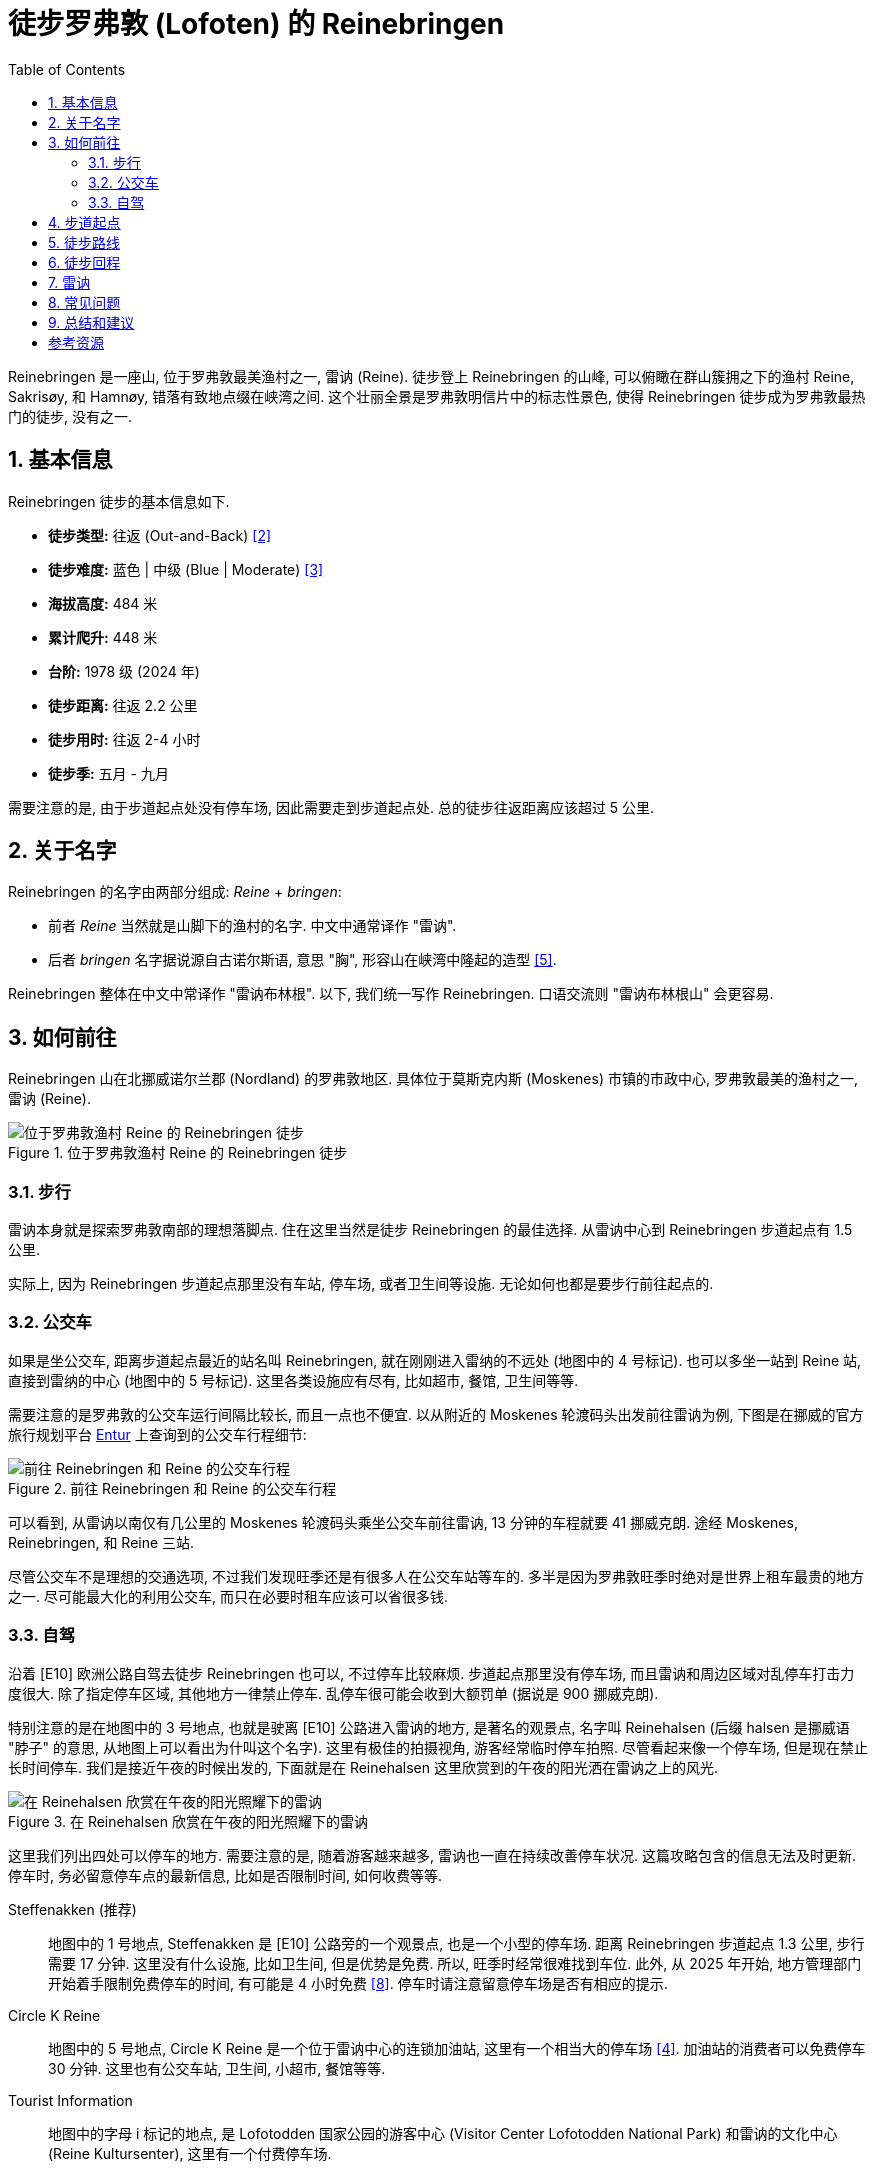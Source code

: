 = 徒步罗弗敦 (Lofoten) 的 Reinebringen
:page-subtitle: Hiking Reinebringen in Lofoten, Norway
:page-image: assets/images/2025/lofoten-faroe/hiking-reinebringen/panorama-from-reinebringen.webp
:page-date: 2025-07-07 22:00:00 +0200
:page-modified_time: 2025-10-22 14:00:00 +0800
:page-tags: [2025-Lofoten-Faroe, 欧洲, 北欧, 斯堪的纳维亚, 挪威, 罗弗敦, 徒步]
:page-categories: posts
:page-layout: post
:page-liquid:
:toc:
:sectnums:

Reinebringen 是一座山, 位于罗弗敦最美渔村之一, 雷讷 (Reine). 徒步登上 Reinebringen 的山峰, 可以俯瞰在群山簇拥之下的渔村 Reine, Sakrisøy, 和 Hamnøy, 错落有致地点缀在峡湾之间. 这个壮丽全景是罗弗敦明信片中的标志性景色, 使得 Reinebringen 徒步成为罗弗敦最热门的徒步, 没有之一.

[#hiking-facts]
== 基本信息

Reinebringen 徒步的基本信息如下.

* *徒步类型:* 往返 (Out-and-Back) <<trt>>
* *徒步难度:* 蓝色 | 中级 (Blue | Moderate) <<ntg>>
* *海拔高度:* 484 米
* *累计爬升:* 448 米
* *台阶:* 1978 级 (2024 年)
* *徒步距离:* 往返 2.2 公里
* *徒步用时:* 往返 2-4 小时
* *徒步季:* 五月 - 九月

需要注意的是, 由于步道起点处没有停车场, 因此需要走到步道起点处. 总的徒步往返距离应该超过 5 公里.

[#about-name]
== 关于名字

Reinebringen 的名字由两部分组成: _Reine_ + _bringen_:

* 前者 _Reine_ 当然就是山脚下的渔村的名字. 中文中通常译作 "雷讷".
* 后者 _bringen_ 名字据说源自古诺尔斯语, 意思 "胸", 形容山在峡湾中隆起的造型 <<rba>>.

Reinebringen 整体在中文中常译作 "雷讷布林根". 以下, 我们统一写作 Reinebringen. 口语交流则 "雷讷布林根山" 会更容易.

[#getting-to-the-trailhead]
== 如何前往

Reinebringen 山在北挪威诺尔兰郡 (Nordland) 的罗弗敦地区. 具体位于莫斯克内斯 (Moskenes) 市镇的市政中心, 罗弗敦最美的渔村之一, 雷讷 (Reine).

.位于罗弗敦渔村 Reine 的 Reinebringen 徒步
image::assets/images/2025/lofoten-faroe/hiking-reinebringen/getting-to-reinebringen.webp[位于罗弗敦渔村 Reine 的 Reinebringen 徒步]

[#by-foot]
=== 步行

雷讷本身就是探索罗弗敦南部的理想落脚点. 住在这里当然是徒步 Reinebringen 的最佳选择. 从雷讷中心到 Reinebringen 步道起点有 1.5 公里.

实际上, 因为 Reinebringen 步道起点那里没有车站, 停车场, 或者卫生间等设施. 无论如何也都是要步行前往起点的.

[#by-bus]
=== 公交车

如果是坐公交车, 距离步道起点最近的站名叫 Reinebringen, 就在刚刚进入雷纳的不远处 (地图中的 4 号标记). 也可以多坐一站到 Reine 站, 直接到雷纳的中心 (地图中的 5 号标记). 这里各类设施应有尽有, 比如超市, 餐馆, 卫生间等等.

需要注意的是罗弗敦的公交车运行间隔比较长, 而且一点也不便宜. 以从附近的 Moskenes 轮渡码头出发前往雷讷为例, 下图是在挪威的官方旅行规划平台 https://entur.no/[Entur] 上查询到的公交车行程细节:

.前往 Reinebringen 和 Reine 的公交车行程
image::assets/images/2025/lofoten-faroe/hiking-reinebringen/entur-bus-itinerary-to-reine.webp[前往 Reinebringen 和 Reine 的公交车行程]

可以看到, 从雷讷以南仅有几公里的 Moskenes 轮渡码头乘坐公交车前往雷讷, 13 分钟的车程就要 41 挪威克朗. 途经 Moskenes, Reinebringen, 和 Reine 三站.

尽管公交车不是理想的交通选项, 不过我们发现旺季还是有很多人在公交车站等车的. 多半是因为罗弗敦旺季时绝对是世界上租车最贵的地方之一. 尽可能最大化的利用公交车, 而只在必要时租车应该可以省很多钱.

[#by-car-and-parking]
=== 自驾

沿着 [E10] 欧洲公路自驾去徒步 Reinebringen 也可以, 不过停车比较麻烦. 步道起点那里没有停车场, 而且雷讷和周边区域对乱停车打击力度很大. 除了指定停车区域, 其他地方一律禁止停车. 乱停车很可能会收到大额罚单 (据说是 900 挪威克朗).

特别注意的是在地图中的 3 号地点, 也就是驶离 [E10] 公路进入雷讷的地方, 是著名的观景点, 名字叫 Reinehalsen (后缀 halsen 是挪威语 "脖子" 的意思, 从地图上可以看出为什叫这个名字). 这里有极佳的拍摄视角, 游客经常临时停车拍照. 尽管看起来像一个停车场, 但是现在禁止长时间停车. 我们是接近午夜的时候出发的, 下面就是在 Reinehalsen 这里欣赏到的午夜的阳光洒在雷讷之上的风光.

.在 Reinehalsen 欣赏在午夜的阳光照耀下的雷讷
image::assets/images/2025/lofoten-faroe/hiking-reinebringen/reinehalsen.webp[在 Reinehalsen 欣赏在午夜的阳光照耀下的雷讷]

这里我们列出四处可以停车的地方. 需要注意的是, 随着游客越来越多, 雷讷也一直在持续改善停车状况. 这篇攻略包含的信息无法及时更新. 停车时, 务必留意停车点的最新信息, 比如是否限制时间, 如何收费等等.

Steffenakken (推荐)::
地图中的 1 号地点, Steffenakken 是 [E10] 公路旁的一个观景点, 也是一个小型的停车场. 距离 Reinebringen 步道起点 1.3 公里, 步行需要 17 分钟. 这里没有什么设施, 比如卫生间, 但是优势是免费. 所以, 旺季时经常很难找到车位. 此外, 从 2025 年开始, 地方管理部门开始着手限制免费停车的时间, 有可能是 4 小时免费 <<gtl>>. 停车时请注意留意停车场是否有相应的提示.

Circle K Reine::
地图中的 5 号地点, Circle K Reine 是一个位于雷讷中心的连锁加油站, 这里有一个相当大的停车场 <<rbp>>. 加油站的消费者可以免费停车 30 分钟. 这里也有公交车站, 卫生间, 小超市, 餐馆等等.

Tourist Information::
地图中的字母 i 标记的地点, 是 Lofotodden 国家公园的游客中心 (Visitor Center Lofotodden National Park) 和雷讷的文化中心 (Reine Kultursenter), 这里有一个付费停车场.

Reine Harbor::
地图中的 6 号地点是雷讷外港 (Reine ytre havn), 有雷讷最大的停车场. 但是这里停车要非常小心. 雷讷港的停车场实际上分属两家拥有, 支付停车费的方式不同. 近处的是雷讷市政的, 如果是租的车, 则停车自动拍照, 停车费会包含在租车行账单里. 而如果继续向前开, 深处的停车场可以用现金, 信用卡等等, 支付给那一片停车场的业主. 估计这就是 Google Maps 上各种乱收费等问题导致这里停车的评价极低的原因.

[#trailhead]
== 步道起点

沿着 [E10] 公路旁边的小路, 可以走到 Reinebringen 的步道起点处. 实际上, 步道起点就在名字叫 Ramsviktunnelen 的公路隧道在 Moskenes 方向的出口上方. 所以, 如果从雷讷开车驶往 Moskenes 是看不到步道起点的. 如果从 Steffenakken 停车场步行过来, 也就是 Moskenes 方向过来, 就是这里:

.位于 [E10] 号公路 Ramsviktunnelen 隧道出口之上的步道起点
image::assets/images/2025/lofoten-faroe/hiking-reinebringen/ramsviktunnelen-exit.webp[Reinebringen 步道起点]

附上步道起点处的 Reinebringen 徒步导览, 有不少有用的信息.

.位于步道起点的 Reinebringen 徒步导览
image::assets/images/2025/lofoten-faroe/hiking-reinebringen/guide-map.webp[位于步道起点的 Reinebringen 徒步导览]

[#trail-description]
== 徒步路线

下图是 Reinebringen 徒步的具体路线, 局部放大的是山顶的鞍部, 山脊, 陡崖和顶峰的细节:

.罗弗敦的 Reinebringen 徒步路线图
image::assets/images/2025/lofoten-faroe/hiking-reinebringen/trail-route.webp[罗弗敦的 Reinebringen 徒步路线图]

Reinebringen 徒步路线基本上就是沿着近两千级的石阶一直到山顶的山脊上. 事实上, Reinebringen 曾一直是罗弗敦最危险的徒步之一. 直到 2021 年, 来自尼泊尔的夏尔巴人完成了步道石阶的铺设, Reinebringen 步道才终于变得不再那么危险. 但是, 不要低估 Reinebringen 的难度. 1 公里的距离, 爬升 450 米, 可以知道这条步道有多么陡峭.

TIP: 一家名叫 Stibyggjaren 的公司雇佣来自尼泊尔的夏尔巴人, 帮助建造高山石阶. 近年来, 共有超过 300 多个类似项目遍布挪威各地 <<vns>>.

.Reinebringen 步道起点的石阶
image::assets/images/2025/lofoten-faroe/hiking-reinebringen/trailhead.webp[Reinebringen 步道起点的石阶]

我们是在午夜前后去徒步 Reinebringen 的. 即便这么晚, 沿途视线中几乎也一直可以看到其他人, 可见这个徒步有多么热门. 步道沿途有几处石凳可以为其他徒步者让路并稍作休息.

Reinebringen 徒步的精华都在终点, 沿途没有多少值得一提的风景. 步道从起点一直到最后的山脊并没有特别暴露, 特别危险的路段. 天气好的时候, 整体感觉还是比较踏实的.

夏尔巴人的石阶一直通到山顶上的山脊的鞍部, 这里就是观景点了. 也可以继续徒步鞍部左右两边的山脊. 右手边的山脊非常狭窄, 陡峭, 需要攀爬, 大约 200 米以外的尽头是一个海拔稍微低一点的顶峰 (海拔 449 米). 左手边的山脊相对宽阔一点, 比较好走. 大部分人选择去左手边的山脊高处. 实际上, 山脊上无论哪一边看到的风景都差不多.

.Reinebringen 顶峰的山脊
image::assets/images/2025/lofoten-faroe/hiking-reinebringen/ridge.webp[Reinebringen 顶峰的山脊]

值得一提的是左手边的山脊高处有一小段陡崖下降到另一段山脊. 那里有清晰可见的步道, 通往大约 200 米外, 真正的 Reinebringen 顶峰 (海拔 484 米). 但是那一小段陡崖太危险了, 远处的山脊看起来也很危险. 我们在那里的时候, 只有一个人下去了, 独自在那里放无人机.

.真正的 Reinebringen 顶峰
image::assets/images/2025/lofoten-faroe/hiking-reinebringen/summit.webp[真正的 Reinebringen 顶峰]

最后, 附上 Reinebringen 的经典全景: 在午夜的阳光里, 在 Reinebringen 山峰上, 俯瞰由桥梁和蜿蜒的公路连接起来的小岛和渔村, 散落在峡湾中. 右边是与挪威大陆相隔的西峡湾 (Vestfjorden); 左边则是雷讷峡湾 (Reinefjord) 中巍峨的高山.

.Reinebringen 山顶上的全景
image::assets/images/2025/lofoten-faroe/hiking-reinebringen/panorama-from-reinebringen.webp[Reinebringen 山顶上的全景]

[#return-hike]
== 徒步回程

因为整个徒步路线的坡度都很大, 而且大部分石阶相对一些其他步道的石阶要高一些, 徒步下山的难度丝毫不亚于上山, 而且更加危险.

[#reine]
== 雷讷

雷讷是罗弗敦最美的渔村之一, 也是罗弗敦最具标志性的地方之一. 著名的拥有黄色传统渔屋的 Sakrisøy 也是雷讷的一部分. 而最具标志性的红色传统渔屋所在的 Hamnøy 则紧邻雷讷.

雷讷距离最近的机场 Leknes 机场 (LKN) 大约 58 公里; 而 Moskenes 的轮渡码头更是只有 5 公里. 便利的交通, 丰富的住宿选项, 便捷的购物, 所有这些, 使得雷讷成为最理想的探索罗弗敦群岛的基地之一.

在我们的罗弗敦之行中, 选择了雷讷作为我们探索罗弗敦南部的基地. 这里有不少相当不错的住宿选项. 比如 https://expedia.com/affiliates/moskenes-hotels-reine-rorbuer-by-classic-norway-hotels.zqUWeFt[Reine Rorbuer - by Classic Norway Hotels] 就是最好的选项之一.

.Reine Rorbuer - by Classic Norway Hotels
image::assets/images/2025/lofoten-faroe/hiking-reinebringen/reine-rorbuer.webp[Reine Rorbuer - by Classic Norway Hotels]

我们住过 Classic Norway Hotels 旗下的多家酒店和传统渔屋. 不过, 在罗弗敦之行中, 我们在 Henningsvær 和 Svolvær 都是住的渔屋. 所以, 在雷讷我们选择体验一下评价极高的公寓: https://www.mays.no[May's Apartments by May's].

.May's Apartments by May's
image::assets/images/2025/lofoten-faroe/hiking-reinebringen/mays-apartment.webp[May's Apartments by May's]

[#faq]
== 常见问题

[qanda]
Reinebringen 山上可以使用无人机吗?::
*可以*. 关于无人机的信息并不统一. 所有的挪威国家公园都禁止无人机, 包括 Reinebringen 附近的 Lofotodden 国家公园. 但是 Reinebringen 不在 Lofotodden 国家公园范围之内, 也不在机场的 5 公里范围之内, 所以无人机并没有被禁止. 这一点在雷讷的官方网站上有明确说明 <<rbs>>. 但是需要注意的是, 在罗弗敦的官方旅游指南网站上, 有关 Reinebringen 冬季徒步的警告信息中确实画了一个禁止无人机的小图标 <<vlr>>. 而 Reinebringen 步道起点的导览图上却没有这一图标. 综合这些信息, 特别是雷讷官网的明确文字说明, 我们认为在 Reinebringen 无人机是没有被禁止的.

Reinebringen 徒步路线上有卫生间吗?::
*没有*. 而且由于步道陡峭, 狭窄, 几乎全部是石阶, 人多的时候没有合适的地方方便. 所以一定要在出发前解决.

Reinebringen 山上可以露营吗?::
*不可以*. 为了保护自然环境免遭破坏, 在 Reinebringen 山上禁止露营. 这一点在步道起点处的导览信息牌中有明确的说明.

Reinebringen 冬季可以徒步吗?::
*不建议*. Reinebringen 不是冬季徒步线路. 冬季的步道有雪崩的可能. 步道的石阶甚至从秋季开始就有冰可以形成, 徒步将变得异常危险.

[#final-thoughts]
== 总结和建议

虽然 Reinebringen 徒步的距离只有 1 公里, 但是不要低估了它的难度. 陡峭的爬升, 比一般台阶高出不少的夏尔巴石阶, 使得徒步实际上非常艰辛. 特别是下台阶时, 体力不足会导致危险性大增.

罗弗敦的三个热门的徒步:

* 亨宁斯维尔 (Henningsvær) 的 link:{% post_url 2025-07-05-hiking-festvaagtind %}[Festvågtind 徒步]
* 雷讷 (Reine) 的 link:{% post_url 2025-07-07-hiking-reinebringen %}[Reinebringen 徒步]
* 斯沃尔维尔 (Svolvær) 的 link:{% post_url 2025-07-12-hiking-floya-and-djevelporten %}[Fløya 和 Djevelporten 徒步]

都很类似, 都是登顶之后俯瞰渔村和峡湾的大全景. 我们觉得第一次看到其中的任何一个都是极为震撼的, 但是最后一个多少有些审美疲劳. 所以如果天公作美, 时间灵活, 任何一个都不应该错过. 可是如果运气不佳, 错过其中一个, 也不必过分纠结. 

这三个徒步中, 我们最喜欢的是亨宁斯维尔 (Henningsvær) 的 Festvågtind 徒步. 因为亨宁斯维尔的小岛, 道路和桥梁的画面最为完美. 不过, 如果你喜欢类似 "奇迹石" 那样的冒险, 你也会喜欢斯沃尔维尔的 "魔鬼之门".


[bibliography]
[#resources]
== 参考资源

* [[[ori, 1]]] 本文: link:{% post_url 2025-07-07-hiking-reinebringen %}["徒步罗弗敦的 Reinebringen"], _lilyroger.com_
* [[[trt, 2]]] link:{% post_url 2025-08-28-hiking-trail-route-types %}["徒步类型"], _lilyroger.com_
* [[[ntg, 3]]] link:{% post_url 2025-10-18-grading-of-trails-in-norway %}["挪威的徒步步道分级"], _lilyroger.com_
* [[[rbp, 4]]] Reinebringen 官网 - 停车: - https://reinebringen.no/parking/["Parking"], _reinebringen.no_
* [[[rba, 5]]] Reinebringen 官网 - 关于这座山: - https://reinebringen.no/about-the-mountain/["About the mountain"], _reinebringen.no_
* [[[rbs, 6]]] Reinebringen 官网 - 徒步: - https://reinebringen.no/safety/["Plan your hike"], _reinebringen.no_
* [[[atr, 7]]] https://www.alltrails.com/trail/norway/nordland/reinebringen["Reinebringen"], _alltrails.com_
* [[[gtl, 8]]] https://guidetolofoten.com/reinebringen-hike/["Reinebringen Hike"], _guidetolofoten.com_
* [[[vns, 9]]] 挪威官方旅游指南 - 通往天堂的阶梯: https://www.visitnorway.com/things-to-do/outdoor-activities/hiking/stairways-to-heaven/["Stairways to heaven"], _www.visitnorway.com_
* [[[vlr, 10]]] 罗弗敦旅游官网 - Reinebringen: https://visitlofoten.com/en/guide/reinebringen-hike/["Reinebringen (484 m.o.s.)"], _visitlofoten.com_

